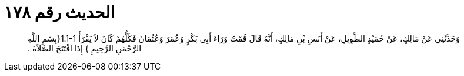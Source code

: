 
= الحديث رقم ١٧٨

[quote.hadith]
وَحَدَّثَنِي عَنْ مَالِكٍ، عَنْ حُمَيْدٍ الطَّوِيلِ، عَنْ أَنَسِ بْنِ مَالِكٍ، أَنَّهُ قَالَ قُمْتُ وَرَاءَ أَبِي بَكْرٍ وَعُمَرَ وَعُثْمَانَ فَكُلُّهُمْ كَانَ لاَ يَقْرَأُ ‏1.1-1{‏بِسْمِ اللَّهِ الرَّحْمَنِ الرَّحِيمِ ‏}‏ إِذَا افْتَتَحَ الصَّلاَةَ ‏.‏